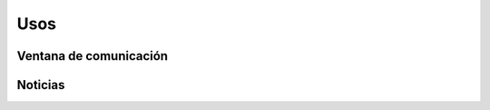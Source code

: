 Usos
======================

Ventana de comunicación
----------------


Noticias
--------------




